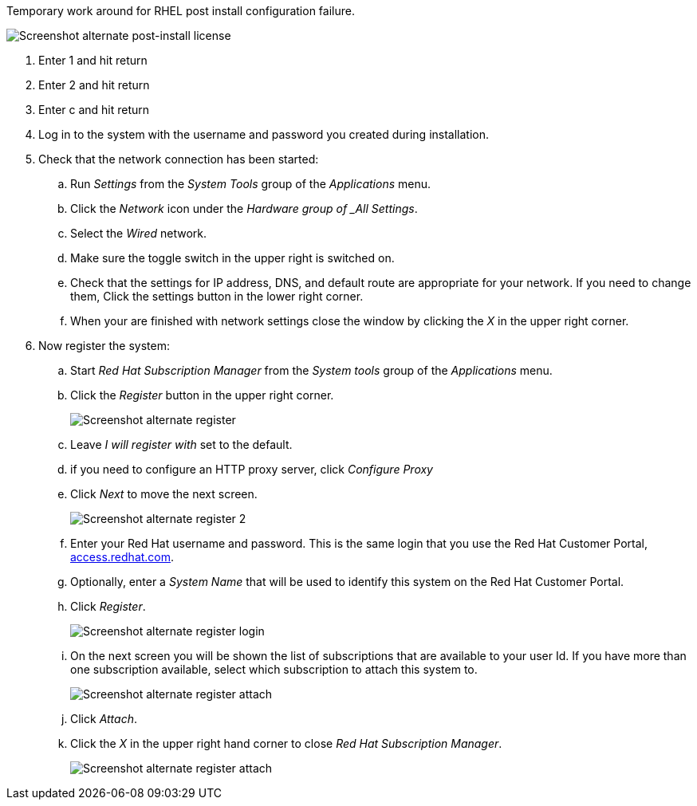 
Temporary work around for RHEL post install configuration failure.

image:images/rhel7-install/vm-alt-license/rhel_vbox_alt_01_text_license.png[Screenshot alternate post-install license]

. Enter 1 and hit return
. Enter 2 and hit return
. Enter c and hit return
. Log in to the system with the username and password you created during installation.
. Check that the network connection has been started:
.. Run _Settings_ from the _System Tools_ group of the _Applications_ menu.
.. Click the _Network_ icon under the _Hardware group of _All Settings_.
.. Select the _Wired_ network.
.. Make sure the toggle switch in the upper right is switched on.
.. Check that the settings for IP address, DNS, and default route are appropriate for your network. If you need to change them, Click the settings button in the lower right corner.
.. When your are finished with network settings close the window by clicking the _X_ in the upper right corner.
. Now register the system:
.. Start _Red Hat Subscription Manager_ from the _System tools_ group of the _Applications_ menu.
.. Click the _Register_ button in the upper right corner.
+
image:images/rhel7-install/vm-alt-license/rhel_vbox_alt_03_register1.png[Screenshot alternate register]
+
.. Leave _I will register with_ set to the default.
.. if you need to configure an HTTP proxy server, click _Configure Proxy_
.. Click _Next_ to move the next screen.
+
image:images/rhel7-install/vm-alt-license/rhel_vbox_alt_04_register2.png[Screenshot alternate register 2]
+
.. Enter your Red Hat username and password. This is the same login that you use the Red Hat Customer Portal, https://access.redhat.com/[access.redhat.com, window='_blank'].
.. Optionally, enter a _System Name_ that will be used to identify this system on the Red Hat Customer Portal.
.. Click _Register_.
+
image:images/rhel7-install/vm-alt-license/rhel_vbox_alt_05_register_login.png[Screenshot alternate register login]
+
.. On the next screen you will be shown the list of subscriptions that are available to your user Id. If you have more than one subscription available, select which subscription to attach this system to.
+
image:images/rhel7-install/vm-alt-license/rhel_vbox_alt_06_register_attach.png[Screenshot alternate register attach]
+
.. Click _Attach_.
.. Click the _X_ in the upper right hand corner to close _Red Hat Subscription Manager_.
+
image:images/rhel7-install/vm-alt-license/rhel_vbox_alt_07_register_done.png[Screenshot alternate register attach]



